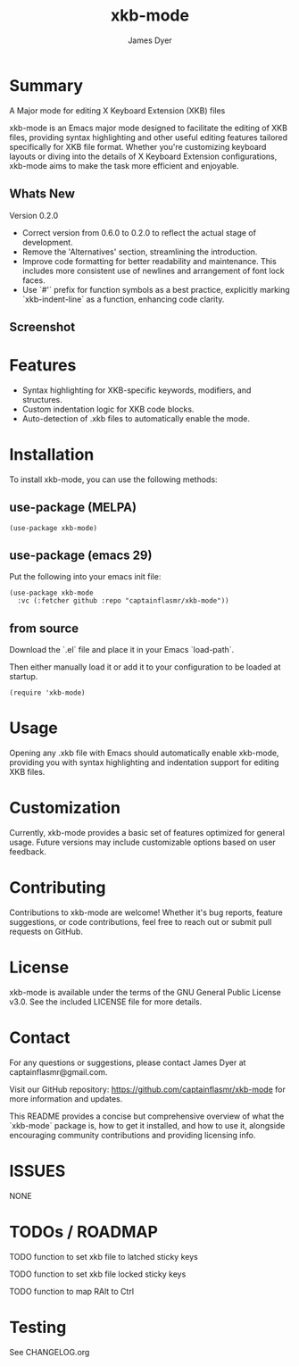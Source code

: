 #+TITLE: xkb-mode
#+AUTHOR: James Dyer
#+EMAIL: captainflasmr@gmail.com

* Summary

A Major mode for editing X Keyboard Extension (XKB) files

xkb-mode is an Emacs major mode designed to facilitate the editing of XKB files, providing syntax highlighting and other useful editing features tailored specifically for XKB file format. Whether you're customizing keyboard layouts or diving into the details of X Keyboard Extension configurations, xkb-mode aims to make the task more efficient and enjoyable.

** Whats New
  Version 0.2.0

  - Correct version from 0.6.0 to 0.2.0 to reflect the actual stage of
    development.
  - Remove the 'Alternatives' section, streamlining the introduction.
  - Improve code formatting for better readability and maintenance. This
    includes more consistent use of newlines and arrangement of font lock
    faces.
  - Use `#'` prefix for function symbols as a best practice, explicitly
    marking `xkb-indent-line` as a function, enhancing code clarity.
** Screenshot

#+attr_org: :width 300px
#+attr_html: :width 100%
[[file:img/xkb-mode-001.jpg]]

* Features

- Syntax highlighting for XKB-specific keywords, modifiers, and structures.
- Custom indentation logic for XKB code blocks.
- Auto-detection of .xkb files to automatically enable the mode.

* Installation

To install xkb-mode, you can use the following methods:

** use-package (MELPA)

#+begin_src elisp
(use-package xkb-mode)
#+end_src

** use-package (emacs 29)

Put the following into your emacs init file:

#+begin_src elisp
(use-package xkb-mode
  :vc (:fetcher github :repo "captainflasmr/xkb-mode"))
#+end_src

** from source

Download the `.el` file and place it in your Emacs `load-path`.

Then either manually load it or add it to your configuration to be loaded at startup.

#+begin_src elisp
(require 'xkb-mode)
#+end_src

* Usage

Opening any .xkb file with Emacs should automatically enable xkb-mode, providing you with syntax highlighting and indentation support for editing XKB files.

* Customization

Currently, xkb-mode provides a basic set of features optimized for general usage. Future versions may include customizable options based on user feedback.

* Contributing

Contributions to xkb-mode are welcome! Whether it's bug reports, feature suggestions, or code contributions, feel free to reach out or submit pull requests on GitHub.

* License

xkb-mode is available under the terms of the GNU General Public License v3.0. See the included LICENSE file for more details.

* Contact

For any questions or suggestions, please contact James Dyer at captainflasmr@gmail.com.

Visit our GitHub repository: https://github.com/captainflasmr/xkb-mode for more information and updates.

This README provides a concise but comprehensive overview of what the `xkb-mode` package is, how to get it installed, and how to use it, alongside encouraging community contributions and providing licensing info.

* ISSUES
  NONE
* TODOs / ROADMAP
  TODO function to set xkb file to latched sticky keys

  TODO function to set xkb file locked sticky keys

  TODO function to map RAlt to Ctrl
* Testing

See CHANGELOG.org
